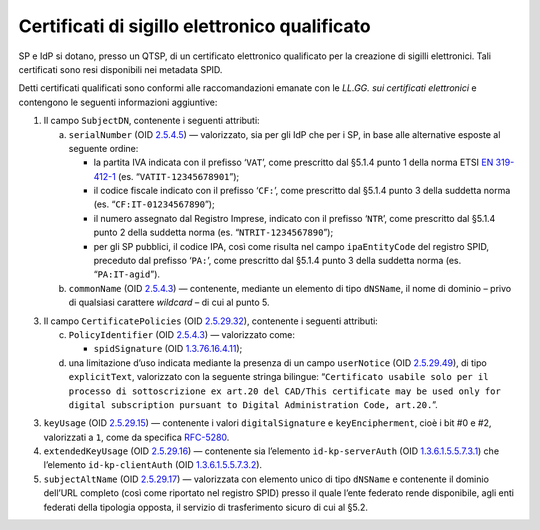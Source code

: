 Certificati di sigillo elettronico qualificato
==============================================

SP e IdP si dotano, presso un QTSP, di un certificato elettronico
qualificato per la creazione di sigilli elettronici. Tali certificati
sono resi disponibili nei metadata SPID.

Detti certificati qualificati sono conformi alle raccomandazioni emanate
con le *LL.GG. sui certificati elettronici* e contengono le seguenti
informazioni aggiuntive:

1. Il campo ``SubjectDN``, contenente i seguenti attributi:

   a. ``serialNumber`` (OID `2.5.4.5 <http://http/oid-info.com/get/2.5.4.5>`__) — valorizzato,
      sia per gli IdP che per i SP, in base alle alternative esposte al
      seguente ordine:

      -  la partita IVA indicata con il prefisso ‘``VAT``’, come
         prescritto dal §5.1.4 punto 1 della norma ETSI `EN
         319-\ 412-1 <http://www.etsi.org/deliver/etsi_en/319400_319499/31941201/01.01.01_60/en_31941201v010101p.pdf>`__
         (es. “``VATIT-12345678901``”);

      -  il codice fiscale indicato con il prefisso ‘``CF:``’, come
         prescritto dal §5.1.4 punto 3 della suddetta norma (es. “``CF:IT-01234567890``”);

      -  il numero assegnato dal Registro Imprese, indicato con il
         prefisso ‘``NTR``’, come prescritto dal §5.1.4 punto 2 della suddetta norma
         (es. “``NTRIT-1234567890``”);

      -  per gli SP pubblici, il codice IPA, così come risulta nel campo
         ``ipaEntityCode`` del registro SPID, preceduto dal prefisso
         ‘``PA:``’, come prescritto dal §5.1.4 punto 3 della suddetta norma
         (es. “``PA:IT-agid``”).

   b. ``commonName`` (OID `2.5.4.3 <http://http/oid-info.com/get/2.5.4.3>`__) — contenente,
      mediante un elemento di tipo ``dNSName``, il nome di dominio –
      privo di qualsiasi carattere *wildcard* – di cui al punto 5.

3. Il campo ``CertificatePolicies`` (OID `2.5.29.32 <http://http/oid-info.com/get/2.5.29.32>`__), contenente i
   seguenti attributi:

   c. ``PolicyIdentifier`` (OID `2.5.4.3 <http://http/oid-info.com/get/2.5.4.3>`__) — valorizzato
      come:

      -  ``spidSignature`` (OID `1.3.76.16.4.11 <http://http/oid-info.com/get/1.3.76.16.4.11>`__);

   d. una limitazione d’uso indicata mediante la presenza di un campo
      ``userNotice`` (OID `2.5.29.49 <http://http/oid-info.com/get/2.5.29.49>`__), di tipo
      ``explicitText``, valorizzato con la seguente stringa bilingue:
      “``Certificato usabile solo per il processo di sottoscrizione ex art.20 del CAD/This certificate may be used only for digital subscription pursuant to Digital Administration Code, art.20.``”.

3. ``keyUsage`` (OID `2.5.29.15 <http://http/oid-info.com/get/2.5.29.15>`__) — contenente
   i valori ``digitalSignature`` e ``keyEncipherment``, cioè i bit #0 e #2, valorizzati a ``1``,
   come da specifica `RFC-5280 <https://tools.ietf.org/html/rfc5280>`__.

4. ``extendedKeyUsage`` (OID `2.5.29.16 <http://http/oid-info.com/get/2.5.29.16>`__) — contenente
   sia l’elemento ``id-kp-serverAuth`` (OID `1.3.6.1.5.5.7.3.1 <http://http/oid-info.com/get/1.3.6.1.5.5.7.3.1>`__)
   che l’elemento ``id-kp-clientAuth`` (OID `1.3.6.1.5.5.7.3.2 <http://http/oid-info.com/get/1.3.6.1.5.5.7.3.2>`__).

5. ``subjectAltName`` (OID `2.5.29.17 <http://http/oid-info.com/get/2.5.29.17>`__) — valorizzata
   con elemento unico di tipo ``dNSName`` e contenente il dominio
   dell’URL completo (così come riportato nel registro SPID) presso il
   quale l’ente federato rende disponibile, agli enti federati della
   tipologia opposta, il servizio di trasferimento sicuro di cui al
   §5.2.
